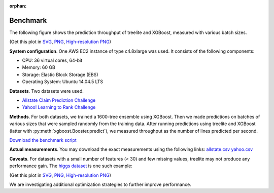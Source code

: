 :orphan:

=========
Benchmark
=========

The following figure shows the prediction throughput of treelite and XGBoost,
measured with various batch sizes.

.. plot:: _static/benchmark_plot.py
  :nofigs:

.. raw:: html

  <p>
  <img src="_static/benchmark_plot.svg"
       onerror="this.src='_static/benchmark_plot.png'; this.onerror=null;"
       width="100%">
  </p>

(Get this plot in `SVG <_static/benchmark_plot.svg>`_,
`PNG <_static/benchmark_plot.png>`_, 
`High-resolution PNG <_static/benchmark_plot.hires.png>`_)

**System configuration**. One AWS EC2 instance of type c4.8xlarge was used. It
consists of the following components:

* CPU: 36 virtual cores, 64-bit
* Memory: 60 GB
* Storage: Elastic Block Storage (EBS)
* Operating System: Ubuntu 14.04.5 LTS

**Datasets**. Two datasets were used.

* `Allstate Claim Prediction Challenge \
  <https://www.kaggle.com/c/ClaimPredictionChallenge>`_
* `Yahoo! Learning to Rank Challenge \
  <https://webscope.sandbox.yahoo.com/catalog.php?datatype=c>`_

**Methods**. For both datasets, we trained a 1600-tree ensemble using XGBoost.
Then we made predictions on batches of various sizes that were sampled randomly
from the training data. After running predictions using treelite and XGBoost
(latter with :py:meth:`xgboost.Booster.predict`), we measured throughput as
the number of lines predicted per second.

`Download the benchmark script <_static/benchmark.py>`_

**Actual measurements**. You may download the exact measurements using the
following links: `allstate.csv <_static/allstate.csv>`_
`yahoo.csv <_static/yahoo.csv>`_

**Caveats**. For datasets with a small number of features (< 30) and few missing
values, treelite may not produce any performance gain. The `higgs dataset
<https://archive.ics.uci.edu/ml/datasets/HIGGS>`_ is one such example:

.. plot:: _static/benchmark_plot2.py
  :nofigs:

.. raw:: html

  <p>
  <img src="_static/benchmark_plot2.svg"
       onerror="this.src='_static/benchmark_plot2.png'; this.onerror=null;"
       width="50%">
  </p>

(Get this plot in
`SVG <_static/benchmark_plot2.svg>`_, `PNG <_static/benchmark_plot2.png>`_,
`High-resolution PNG <_static/benchmark_plot2.hires.png>`_)

We are investigating additional optimization strategies to further improve
performance.